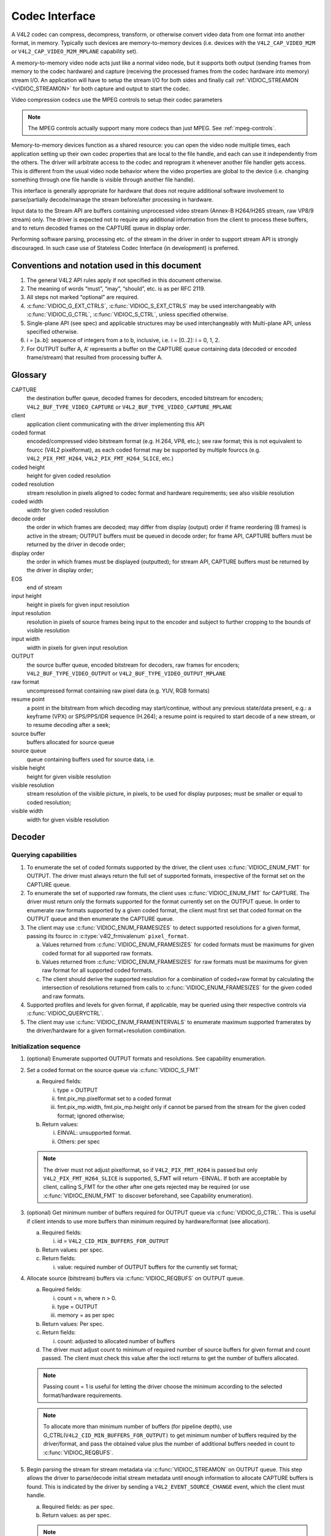 .. -*- coding: utf-8; mode: rst -*-

.. _codec:

***************
Codec Interface
***************

A V4L2 codec can compress, decompress, transform, or otherwise convert
video data from one format into another format, in memory. Typically
such devices are memory-to-memory devices (i.e. devices with the
``V4L2_CAP_VIDEO_M2M`` or ``V4L2_CAP_VIDEO_M2M_MPLANE`` capability set).

A memory-to-memory video node acts just like a normal video node, but it
supports both output (sending frames from memory to the codec hardware)
and capture (receiving the processed frames from the codec hardware into
memory) stream I/O. An application will have to setup the stream I/O for
both sides and finally call :ref:`VIDIOC_STREAMON <VIDIOC_STREAMON>`
for both capture and output to start the codec.

Video compression codecs use the MPEG controls to setup their codec
parameters

.. note::

   The MPEG controls actually support many more codecs than
   just MPEG. See :ref:`mpeg-controls`.

Memory-to-memory devices function as a shared resource: you can
open the video node multiple times, each application setting up their
own codec properties that are local to the file handle, and each can use
it independently from the others. The driver will arbitrate access to
the codec and reprogram it whenever another file handler gets access.
This is different from the usual video node behavior where the video
properties are global to the device (i.e. changing something through one
file handle is visible through another file handle).

This interface is generally appropriate for hardware that does not
require additional software involvement to parse/partially decode/manage
the stream before/after processing in hardware.

Input data to the Stream API are buffers containing unprocessed video
stream (Annex-B H264/H265 stream, raw VP8/9 stream) only. The driver is
expected not to require any additional information from the client to
process these buffers, and to return decoded frames on the CAPTURE queue
in display order.

Performing software parsing, processing etc. of the stream in the driver
in order to support stream API is strongly discouraged. In such case use
of Stateless Codec Interface (in development) is preferred.

Conventions and notation used in this document
==============================================

1. The general V4L2 API rules apply if not specified in this document
   otherwise.

2. The meaning of words “must”, “may”, “should”, etc. is as per RFC
   2119.

3. All steps not marked “optional” are required.

4. :c:func:`VIDIOC_G_EXT_CTRLS`, :c:func:`VIDIOC_S_EXT_CTRLS` may be used interchangeably with
   :c:func:`VIDIOC_G_CTRL`, :c:func:`VIDIOC_S_CTRL`, unless specified otherwise.

5. Single-plane API (see spec) and applicable structures may be used
   interchangeably with Multi-plane API, unless specified otherwise.

6. i = [a..b]: sequence of integers from a to b, inclusive, i.e. i =
   [0..2]: i = 0, 1, 2.

7. For OUTPUT buffer A, A’ represents a buffer on the CAPTURE queue
   containing data (decoded or encoded frame/stream) that resulted
   from processing buffer A.

Glossary
========

CAPTURE
   the destination buffer queue, decoded frames for
   decoders, encoded bitstream for encoders;
   ``V4L2_BUF_TYPE_VIDEO_CAPTURE`` or
   ``V4L2_BUF_TYPE_VIDEO_CAPTURE_MPLANE``

client
   application client communicating with the driver
   implementing this API

coded format
   encoded/compressed video bitstream format (e.g.
   H.264, VP8, etc.); see raw format; this is not equivalent to fourcc
   (V4L2 pixelformat), as each coded format may be supported by multiple
   fourccs (e.g. ``V4L2_PIX_FMT_H264``, ``V4L2_PIX_FMT_H264_SLICE``, etc.)

coded height
   height for given coded resolution

coded resolution
   stream resolution in pixels aligned to codec
   format and hardware requirements; see also visible resolution

coded width
   width for given coded resolution

decode order
   the order in which frames are decoded; may differ
   from display (output) order if frame reordering (B frames) is active in
   the stream; OUTPUT buffers must be queued in decode order; for frame
   API, CAPTURE buffers must be returned by the driver in decode order;

display order
   the order in which frames must be displayed
   (outputted); for stream API, CAPTURE buffers must be returned by the
   driver in display order;

EOS
   end of stream

input height
   height in pixels for given input resolution

input resolution
   resolution in pixels of source frames being input
   to the encoder and subject to further cropping to the bounds of visible
   resolution

input width
   width in pixels for given input resolution

OUTPUT
   the source buffer queue, encoded bitstream for
   decoders, raw frames for encoders; ``V4L2_BUF_TYPE_VIDEO_OUTPUT`` or
   ``V4L2_BUF_TYPE_VIDEO_OUTPUT_MPLANE``

raw format
   uncompressed format containing raw pixel data (e.g.
   YUV, RGB formats)

resume point
   a point in the bitstream from which decoding may
   start/continue, without any previous state/data present, e.g.: a
   keyframe (VPX) or SPS/PPS/IDR sequence (H.264); a resume point is
   required to start decode of a new stream, or to resume decoding after a
   seek;

source buffer
   buffers allocated for source queue

source queue
   queue containing buffers used for source data, i.e.

visible height
   height for given visible resolution

visible resolution
   stream resolution of the visible picture, in
   pixels, to be used for display purposes; must be smaller or equal to
   coded resolution;

visible width
   width for given visible resolution

Decoder
=======

Querying capabilities
---------------------

1. To enumerate the set of coded formats supported by the driver, the
   client uses :c:func:`VIDIOC_ENUM_FMT` for OUTPUT. The driver must always
   return the full set of supported formats, irrespective of the
   format set on the CAPTURE queue.

2. To enumerate the set of supported raw formats, the client uses
   :c:func:`VIDIOC_ENUM_FMT` for CAPTURE. The driver must return only the
   formats supported for the format currently set on the OUTPUT
   queue.
   In order to enumerate raw formats supported by a given coded
   format, the client must first set that coded format on the
   OUTPUT queue and then enumerate the CAPTURE queue.

3. The client may use :c:func:`VIDIOC_ENUM_FRAMESIZES` to detect supported
   resolutions for a given format, passing its fourcc in
   :c:type:`v4l2_frmivalenum` ``pixel_format``.

   a. Values returned from :c:func:`VIDIOC_ENUM_FRAMESIZES` for coded formats
      must be maximums for given coded format for all supported raw
      formats.

   b. Values returned from :c:func:`VIDIOC_ENUM_FRAMESIZES` for raw formats must
      be maximums for given raw format for all supported coded
      formats.

   c. The client should derive the supported resolution for a
      combination of coded+raw format by calculating the
      intersection of resolutions returned from calls to
      :c:func:`VIDIOC_ENUM_FRAMESIZES` for the given coded and raw formats.

4. Supported profiles and levels for given format, if applicable, may be
   queried using their respective controls via :c:func:`VIDIOC_QUERYCTRL`.

5. The client may use :c:func:`VIDIOC_ENUM_FRAMEINTERVALS` to enumerate maximum
   supported framerates by the driver/hardware for a given
   format+resolution combination.

Initialization sequence
-----------------------

1. (optional) Enumerate supported OUTPUT formats and resolutions. See
   capability enumeration.

2. Set a coded format on the source queue via :c:func:`VIDIOC_S_FMT`

   a. Required fields:

      i.   type = OUTPUT

      ii.  fmt.pix_mp.pixelformat set to a coded format

      iii. fmt.pix_mp.width, fmt.pix_mp.height only if cannot be
           parsed from the stream for the given coded format;
           ignored otherwise;

   b. Return values:

      i.  EINVAL: unsupported format.

      ii. Others: per spec

   .. note::

      The driver must not adjust pixelformat, so if
      ``V4L2_PIX_FMT_H264`` is passed but only
      ``V4L2_PIX_FMT_H264_SLICE`` is supported, S_FMT will return
      -EINVAL. If both are acceptable by client, calling S_FMT for
      the other after one gets rejected may be required (or use
      :c:func:`VIDIOC_ENUM_FMT` to discover beforehand, see Capability
      enumeration).

3.  (optional) Get minimum number of buffers required for OUTPUT queue
    via :c:func:`VIDIOC_G_CTRL`. This is useful if client intends to use
    more buffers than minimum required by hardware/format (see
    allocation).

    a. Required fields:

       i. id = ``V4L2_CID_MIN_BUFFERS_FOR_OUTPUT``

    b. Return values: per spec.

    c. Return fields:

       i. value: required number of OUTPUT buffers for the currently set
          format;

4.  Allocate source (bitstream) buffers via :c:func:`VIDIOC_REQBUFS` on OUTPUT
    queue.

    a. Required fields:

       i.   count = n, where n > 0.

       ii.  type = OUTPUT

       iii. memory = as per spec

    b. Return values: Per spec.

    c. Return fields:

       i. count: adjusted to allocated number of buffers

    d. The driver must adjust count to minimum of required number of
       source buffers for given format and count passed. The client
       must check this value after the ioctl returns to get the
       number of buffers allocated.

    .. note::

       Passing count = 1 is useful for letting the driver choose
       the minimum according to the selected format/hardware
       requirements.

    .. note::

       To allocate more than minimum number of buffers (for pipeline
       depth), use G_CTRL(``V4L2_CID_MIN_BUFFERS_FOR_OUTPUT)`` to
       get minimum number of buffers required by the driver/format,
       and pass the obtained value plus the number of additional
       buffers needed in count to :c:func:`VIDIOC_REQBUFS`.

5.  Begin parsing the stream for stream metadata via :c:func:`VIDIOC_STREAMON` on
    OUTPUT queue. This step allows the driver to parse/decode
    initial stream metadata until enough information to allocate
    CAPTURE buffers is found. This is indicated by the driver by
    sending a ``V4L2_EVENT_SOURCE_CHANGE`` event, which the client
    must handle.

    a. Required fields: as per spec.

    b. Return values: as per spec.

    .. note::

       Calling :c:func:`VIDIOC_REQBUFS`, :c:func:`VIDIOC_STREAMON`
       or :c:func:`VIDIOC_G_FMT` on the CAPTURE queue at this time is not
       allowed and must return EINVAL.

6.  This step only applies for coded formats that contain resolution
    information in the stream.
    Continue queuing/dequeuing bitstream buffers to/from the
    OUTPUT queue via :c:func:`VIDIOC_QBUF` and :c:func:`VIDIOC_DQBUF`. The driver
    must keep processing and returning each buffer to the client
    until required metadata to send a ``V4L2_EVENT_SOURCE_CHANGE``
    for source change type ``V4L2_EVENT_SRC_CH_RESOLUTION`` is
    found. There is no requirement to pass enough data for this to
    occur in the first buffer and the driver must be able to
    process any number

    a. Required fields: as per spec.

    b. Return values: as per spec.

    c. If data in a buffer that triggers the event is required to decode
       the first frame, the driver must not return it to the client,
       but must retain it for further decoding.

    d. Until the resolution source event is sent to the client, calling
       :c:func:`VIDIOC_G_FMT` on the CAPTURE queue must return -EINVAL.

    .. note::

       No decoded frames are produced during this phase.

7.  This step only applies for coded formats that contain resolution
    information in the stream.
    Receive and handle ``V4L2_EVENT_SOURCE_CHANGE`` from the driver
    via :c:func:`VIDIOC_DQEVENT`. The driver must send this event once
    enough data is obtained from the stream to allocate CAPTURE
    buffers and to begin producing decoded frames.

    a. Required fields:

       i. type = ``V4L2_EVENT_SOURCE_CHANGE``

    b. Return values: as per spec.

    c. The driver must return u.src_change.changes =
       ``V4L2_EVENT_SRC_CH_RESOLUTION``.

8.  This step only applies for coded formats that contain resolution
    information in the stream.
    Call :c:func:`VIDIOC_G_FMT` for CAPTURE queue to get format for the
    destination buffers parsed/decoded from the bitstream.

    a. Required fields:

       i. type = CAPTURE

    b. Return values: as per spec.

    c. Return fields:

       i.   fmt.pix_mp.width, fmt.pix_mp.height: coded resolution
            for the decoded frames

       ii.  fmt.pix_mp.pixelformat: default/required/preferred by
            driver pixelformat for decoded frames.

       iii. num_planes: set to number of planes for pixelformat.

       iv.  For each plane p = [0, num_planes-1]:
            plane_fmt[p].sizeimage, plane_fmt[p].bytesperline as
            per spec for coded resolution.

    .. note::

       Te value of pixelformat may be any pixel format supported,
       and must
       be supported for current stream, based on the information
       parsed from the stream and hardware capabilities. It is
       suggested that driver chooses the preferred/optimal format
       for given configuration. For example, a YUV format may be
       preferred over an RGB format, if additional conversion step
       would be required.

9.  (optional) Enumerate CAPTURE formats via :c:func:`VIDIOC_ENUM_FMT` on
    CAPTURE queue.
    Once the stream information is parsed and known, the client
    may use this ioctl to discover which raw formats are supported
    for given stream and select on of them via :c:func:`VIDIOC_S_FMT`.

    a. Fields/return values as per spec.

    .. note::

       The driver must return only formats supported for the
       current stream parsed in this initialization sequence, even
       if more formats may be supported by the driver in general.
       For example, a driver/hardware may support YUV and RGB
       formats for resolutions 1920x1088 and lower, but only YUV for
       higher resolutions (e.g. due to memory bandwidth
       limitations). After parsing a resolution of 1920x1088 or
       lower, :c:func:`VIDIOC_ENUM_FMT` may return a set of YUV and RGB
       pixelformats, but after parsing resolution higher than
       1920x1088, the driver must not return (unsupported for this
       resolution) RGB.

       However, subsequent resolution change event
       triggered after discovering a resolution change within the
       same stream may switch the stream into a lower resolution;
       :c:func:`VIDIOC_ENUM_FMT` must return RGB formats again in that case.

10.  (optional) Choose a different CAPTURE format than suggested via
     :c:func:`VIDIOC_S_FMT` on CAPTURE queue. It is possible for the client
     to choose a different format than selected/suggested by the
     driver in :c:func:`VIDIOC_G_FMT`.

     a. Required fields:

        i.  type = CAPTURE

        ii. fmt.pix_mp.pixelformat set to a coded format

     b. Return values:

        i. EINVAL: unsupported format.

     c. Calling :c:func:`VIDIOC_ENUM_FMT` to discover currently available formats
        after receiving ``V4L2_EVENT_SOURCE_CHANGE`` is useful to find
        out a set of allowed pixelformats for given configuration,
        but not required.

11.  (optional) Acquire visible resolution via :c:func:`VIDIOC_G_SELECTION`.

    a. Required fields:

       i.  type = CAPTURE

       ii. target = ``V4L2_SEL_TGT_CROP``

    b. Return values: per spec.

    c. Return fields

       i. r.left, r.top, r.width, r.height: visible rectangle; this must
          fit within coded resolution returned from :c:func:`VIDIOC_G_FMT`.

12. (optional) Get minimum number of buffers required for CAPTURE queue
    via :c:func:`VIDIOC_G_CTRL`. This is useful if client intends to use
    more buffers than minimum required by hardware/format (see
    allocation).

    a. Required fields:

       i. id = ``V4L2_CID_MIN_BUFFERS_FOR_CAPTURE``

    b. Return values: per spec.

    c. Return fields:

       i. value: minimum number of buffers required to decode the stream
          parsed in this initialization sequence.

    .. note::

       Note that the minimum number of buffers must be at least the
       number required to successfully decode the current stream.
       This may for example be the required DPB size for an H.264
       stream given the parsed stream configuration (resolution,
       level).

13. Allocate destination (raw format) buffers via :c:func:`VIDIOC_REQBUFS` on the
    CAPTURE queue.

    a. Required fields:

       i.   count = n, where n > 0.

       ii.  type = CAPTURE

       iii. memory = as per spec

    b. Return values: Per spec.

    c. Return fields:

       i. count: adjusted to allocated number of buffers.

    d. The driver must adjust count to minimum of required number of
       destination buffers for given format and stream configuration
       and the count passed. The client must check this value after
       the ioctl returns to get the number of buffers allocated.

    .. note::

       Passing count = 1 is useful for letting the driver choose
       the minimum.

    .. note::

       To allocate more than minimum number of buffers (for pipeline
       depth), use G_CTRL(``V4L2_CID_MIN_BUFFERS_FOR_CAPTURE)`` to
       get minimum number of buffers required, and pass the obtained
       value plus the number of additional buffers needed in count
       to :c:func:`VIDIOC_REQBUFS`.

14. Call :c:func:`VIDIOC_STREAMON` to initiate decoding frames.

    a. Required fields: as per spec.

    b. Return values: as per spec.

Decoding
--------

This state is reached after a successful initialization sequence. In
this state, client queues and dequeues buffers to both queues via
:c:func:`VIDIOC_QBUF` and :c:func:`VIDIOC_DQBUF`, as per spec.

Both queues operate independently. The client may queue and dequeue
buffers to queues in any order and at any rate, also at a rate different
for each queue. The client may queue buffers within the same queue in
any order (V4L2 index-wise). It is recommended for the client to operate
the queues independently for best performance.

Source OUTPUT buffers must contain:

-  H.264/AVC: one or more complete NALUs of an Annex B elementary
   stream; one buffer does not have to contain enough data to decode
   a frame;

-  VP8/VP9: one or more complete frames.

No direct relationship between source and destination buffers and the
timing of buffers becoming available to dequeue should be assumed in the
Stream API. Specifically:

-  a buffer queued to OUTPUT queue may result in no buffers being
   produced on the CAPTURE queue (e.g. if it does not contain
   encoded data, or if only metadata syntax structures are present
   in it), or one or more buffers produced on the CAPTURE queue (if
   the encoded data contained more than one frame, or if returning a
   decoded frame allowed the driver to return a frame that preceded
   it in decode, but succeeded it in display order)

-  a buffer queued to OUTPUT may result in a buffer being produced on
   the CAPTURE queue later into decode process, and/or after
   processing further OUTPUT buffers, or be returned out of order,
   e.g. if display reordering is used

-  buffers may become available on the CAPTURE queue without additional
   buffers queued to OUTPUT (e.g. during flush or EOS)

Seek
----

Seek is controlled by the OUTPUT queue, as it is the source of bitstream
data. CAPTURE queue remains unchanged/unaffected.

1. Stop the OUTPUT queue to begin the seek sequence via
   :c:func:`VIDIOC_STREAMOFF`.

   a. Required fields:

      i. type = OUTPUT

   b. The driver must drop all the pending OUTPUT buffers and they are
      treated as returned to the client (as per spec).

2. Restart the OUTPUT queue via :c:func:`VIDIOC_STREAMON`

   a. Required fields:

      i. type = OUTPUT

   b. The driver must be put in a state after seek and be ready to
      accept new source bitstream buffers.

3. Start queuing buffers to OUTPUT queue containing stream data after
   the seek until a suitable resume point is found.

   .. note::

      There is no requirement to begin queuing stream
      starting exactly from a resume point (e.g. SPS or a keyframe).
      The driver must handle any data queued and must keep processing
      the queued buffers until it finds a suitable resume point.
      While looking for a resume point, the driver processes OUTPUT
      buffers and returns them to the client without producing any
      decoded frames.

4. After a resume point is found, the driver will start returning
   CAPTURE buffers with decoded frames.

   .. note::

      There is no precise specification for CAPTURE queue of when it
      will start producing buffers containing decoded data from
      buffers queued after the seek, as it operates independently
      from OUTPUT queue.

      -  The driver is allowed to and may return a number of remaining CAPTURE
         buffers containing decoded frames from before the seek after the
         seek sequence (STREAMOFF-STREAMON) is performed.

      -  The driver is also allowed to and may not return all decoded frames
         queued but not decode before the seek sequence was initiated.
         E.g. for an OUTPUT queue sequence: QBUF(A), QBUF(B),
         STREAMOFF(OUT), STREAMON(OUT), QBUF(G), QBUF(H), any of the
         following results on the CAPTURE queue is allowed: {A’, B’, G’,
         H’}, {A’, G’, H’}, {G’, H’}.

Pause
-----

In order to pause, the client should just cease queuing buffers onto the
OUTPUT queue. This is different from the general V4L2 API definition of
pause, which involves calling :c:func:`VIDIOC_STREAMOFF` on the queue. Without
source bitstream data, there is not data to process and the hardware
remains idle. Conversely, using :c:func:`VIDIOC_STREAMOFF` on OUTPUT queue
indicates a seek, which 1) drops all buffers in flight and 2) after a
subsequent :c:func:`VIDIOC_STREAMON` will look for and only continue from a
resume point. This is usually undesirable for pause. The
STREAMOFF-STREAMON sequence is intended for seeking.

Similarly, CAPTURE queue should remain streaming as well, as the
STREAMOFF-STREAMON sequence on it is intended solely for changing buffer
sets

Dynamic resolution change
-------------------------

When driver encounters a resolution change in the stream, the dynamic
resolution change sequence is started.

1.  On encountering a resolution change in the stream. The driver must
    first process and decode all remaining buffers from before the
    resolution change point.

2.  After all buffers containing decoded frames from before the
    resolution change point are ready to be dequeued on the
    CAPTURE queue, the driver sends a ``V4L2_EVENT_SOURCE_CHANGE``
    event for source change type ``V4L2_EVENT_SRC_CH_RESOLUTION``.
    The last buffer from before the change must be marked with
    :c:type:`v4l2_buffer` ``flags`` flag ``V4L2_BUF_FLAG_LAST`` as in the flush
    sequence.

    .. note::

       Any attempts to dequeue more buffers beyond the buffer marked
       with ``V4L2_BUF_FLAG_LAST`` will result in a -EPIPE error from
       :c:func:`VIDIOC_DQBUF`.

3.  After dequeuing all remaining buffers from the CAPTURE queue, the
    client must call :c:func:`VIDIOC_STREAMOFF` on the CAPTURE queue. The
    OUTPUT queue remains streaming (calling STREAMOFF on it would
    trigger a seek).
    Until STREAMOFF is called on the CAPTURE queue (acknowledging
    the event), the driver operates as if the resolution hasn’t
    changed yet, i.e. :c:func:`VIDIOC_G_FMT`, etc. return previous
    resolution.

4.  The client frees the buffers on the CAPTURE queue using
    :c:func:`VIDIOC_REQBUFS`.

    a. Required fields:

       i.   count = 0

       ii.  type = CAPTURE

       iii. memory = as per spec

5.  The client calls :c:func:`VIDIOC_G_FMT` for CAPTURE to get the new format
    information.
    This is identical to calling :c:func:`VIDIOC_G_FMT` after
    ``V4L2_EVENT_SRC_CH_RESOLUTION`` in the initialization
    sequence and should be handled similarly.

    .. note::

       It is allowed for the driver not to support the same
       pixelformat as previously used (before the resolution change)
       for the new resolution. The driver must select a default
       supported pixelformat and return it from :c:func:`VIDIOC_G_FMT`, and
       client must take note of it.

6.  (optional) The client is allowed to enumerate available formats and
    select a different one than currently chosen (returned via
    :c:func:`VIDIOC_G_FMT)`. This is identical to a corresponding step in
    the initialization sequence.

7.  (optional) The client acquires visible resolution as in
    initialization sequence.

8.  (optional) The client acquires minimum number of buffers as in
    initialization sequence.

9.  The client allocates a new set of buffers for the CAPTURE queue via
    :c:func:`VIDIOC_REQBUFS`. This is identical to a corresponding step in
    the initialization sequence.

10. The client resumes decoding by issuing :c:func:`VIDIOC_STREAMON` on the
    CAPTURE queue.

During the resolution change sequence, the OUTPUT queue must remain
streaming. Calling :c:func:`VIDIOC_STREAMOFF` on OUTPUT queue will initiate seek.

The OUTPUT queue operates separately from the CAPTURE queue for the
duration of the entire resolution change sequence. It is allowed (and
recommended for best performance and simplcity) for the client to keep
queuing/dequeuing buffers from/to OUTPUT queue even while processing
this sequence.

.. note::

   It is also possible for this sequence to be triggered without
   change in resolution if a different number of CAPTURE buffers is
   required in order to continue decoding the stream.

Flush
-----

Flush is the process of draining the CAPTURE queue of any remaining
buffers. After the flush sequence is complete, the client has received
all decoded frames for all OUTPUT buffers queued before the sequence was
started.

1. Begin flush by issuing :c:func:`VIDIOC_DECODER_CMD`.

   a. Required fields:

      i. cmd = ``V4L2_DEC_CMD_STOP``

2. The driver must process and decode as normal all OUTPUT buffers
   queued by the client before the :c:func:`VIDIOC_DECODER_CMD` was
   issued.
   Any operations triggered as a result of processing these
   buffers (including the initialization and resolution change
   sequences) must be processed as normal by both the driver and
   the client before proceeding with the flush sequence.

3. Once all OUTPUT buffers queued before ``V4L2_DEC_CMD_STOP`` are
   processed:

   a. If the CAPTURE queue is streaming, once all decoded frames (if
      any) are ready to be dequeued on the CAPTURE queue, the
      driver must send a ``V4L2_EVENT_EOS``. The driver must also
      set ``V4L2_BUF_FLAG_LAST`` in :c:type:`v4l2_buffer` ``flags`` field on the
      buffer on the CAPTURE queue containing the last frame (if
      any) produced as a result of processing the OUTPUT buffers
      queued before ``V4L2_DEC_CMD_STOP``. If no more frames are
      left to be returned at the point of handling
      ``V4L2_DEC_CMD_STOP``, the driver must return an empty buffer
      (with :c:type:`v4l2_buffer` ``bytesused`` = 0) as the last buffer with
      ``V4L2_BUF_FLAG_LAST`` set instead.
      Any attempts to dequeue more buffers beyond the buffer
      marked with ``V4L2_BUF_FLAG_LAST`` will result in a -EPIPE
      error from :c:func:`VIDIOC_DQBUF`.

   b. If the CAPTURE queue is NOT streaming, no action is necessary for
      CAPTURE queue and the driver must send a ``V4L2_EVENT_EOS``
      immediately after all OUTPUT buffers in question have been
      processed.

4. To resume, client may issue ``V4L2_DEC_CMD_START``.

End of stream
-------------

When an explicit end of stream is encountered by the driver in the
stream, it must send a ``V4L2_EVENT_EOS`` to the client after all frames
are decoded and ready to be dequeued on the CAPTURE queue, with the
:c:type:`v4l2_buffer` ``flags`` set to ``V4L2_BUF_FLAG_LAST``. This behavior is
identical to the flush sequence as if triggered by the client via
``V4L2_DEC_CMD_STOP``.

Commit points
-------------

Setting formats and allocating buffers triggers changes in the behavior
of the driver.

1. Setting format on OUTPUT queue may change the set of formats
   supported/advertised on the CAPTURE queue. It also must change
   the format currently selected on CAPTURE queue if it is not
   supported by the newly selected OUTPUT format to a supported one.

2. Enumerating formats on CAPTURE queue must only return CAPTURE formats
   supported for the OUTPUT format currently set.

3. Setting/changing format on CAPTURE queue does not change formats
   available on OUTPUT queue. An attempt to set CAPTURE format that
   is not supported for the currently selected OUTPUT format must
   result in an error (-EINVAL) from :c:func:`VIDIOC_S_FMT`.

4. Enumerating formats on OUTPUT queue always returns a full set of
   supported formats, irrespective of the current format selected on
   CAPTURE queue.

5. After allocating buffers on the OUTPUT queue, it is not possible to
   change format on it.

To summarize, setting formats and allocation must always start with the
OUTPUT queue and the OUTPUT queue is the master that governs the set of
supported formats for the CAPTURE queue.
